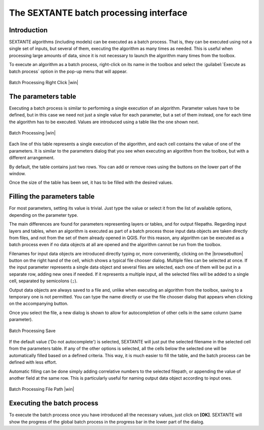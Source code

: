 .. comment out this Section (by putting '|updatedisclaimer|' on top) if file is not uptodate with release

The SEXTANTE batch processing interface
=======================================

Introduction
------------

SEXTANTE algorithms (including models) can be executed as a batch process. That
is, they can be executed using not a single set of inputs, but several of them,
executing the algorithm as many times as needed. This is useful when processing
large amounts of data, since it is not necessary to launch the algorithm many
times from the toolbox.

To execute an algorithm as a batch process, right-click on its name in the toolbox
and select the :guilabel:`Execute as batch process` option in the pop-up menu
that will appear.

.. _figure_sextante_1:

.. only:: html

   **Figure SEXANTE 24:**

.. figure:: /static/user_manual/sextante/batch_processing_right_click.png
   :align: center
   :width: 20em

   Batch Processing Right Click |win|

The parameters table
--------------------

Executing a batch process is similar to performing a single execution of an
algorithm. Parameter values have to be defined, but in this case we need not just
a single value for each parameter, but a set of them instead, one for each time
the algorithm has to be executed. Values are introduced using a table like the
one shown next.

.. _figure_sextante_2:

.. only:: html

   **Figure SEXANTE 25:**

.. figure:: /static/user_manual/sextante/batch_processing.png
   :align: center
   :width: 30em

   Batch Processing |win|

Each line of this table represents a single execution of the algorithm, and each
cell contains the value of one of the parameters. It is similar to the parameters
dialog that you see when executing an algorithm from the toolbox, but with a
different arrangement.

By default, the table contains just two rows. You can add or remove rows using
the buttons on the lower part of the window.

Once the size of the table has been set, it has to be filled with the desired
values.

Filling the parameters table
----------------------------

For most parameters, setting its value is trivial. Just type the value or select
it from the list of available options, depending on the parameter type.

The main differences are found for parameters representing layers or tables, and
for output filepaths. Regarding input layers and tables, when an algorithm is
executed as part of a batch process those input data objects are taken directly
from files, and not from the set of them already opened in QGIS. For this reason,
any algorithm can be executed as a batch process even if no data objects at all
are opened and the algorithm cannot be run from the toolbox.

Filenames for input data objects are introduced directly typing or, more
conveniently, clicking on the |browsebutton| button on the right hand of the cell,
which shows a typical file chooser dialog. Multiple files can be selected at once.
If the input parameter represents a single data object and several files are
selected, each one of them will be put in a separate row, adding new ones if
needed. If it represents a multiple input, all the selected files will be added
to a single cell, separated by semicolons (``;``).

Output data objects are always saved to a file and, unlike when executing an
algorithm from the toolbox, saving to a temporary one is not permitted. You can
type the name directly or use the file chooser dialog that appears when clicking
on the accompanying button.

Once you select the file, a new dialog is shown to allow for autocompletion of
other cells in the same column (same parameter).

.. _figure_sextante_3:

.. only:: html

   **Figure SEXANTE 26:**

.. figure:: /static/user_manual/sextante/batch_processing_save.png
   :align: center
   :width: 20em

   Batch Processing Save

If the default value ('Do not autocomplete') is selected, SEXTANTE will just put
the selected filename in the selected cell from the parameters table. If any of
the other options is selected, all the cells below the selected one will be
automatically filled based on a defined criteria. This way, it is much easier to
fill the table, and the batch process can be defined with less effort.

Automatic filling can be done simply adding correlative numbers to the selected
filepath, or appending the value of another field at the same row. This is
particularly useful for naming output data object according to input ones.

.. _figure_sextante_4:

.. only:: html

   **Figure SEXANTE 27:**

.. figure:: /static/user_manual/sextante/batch_processing_filepath.png
   :align: center
   :width: 20em

   Batch Processing File Path |win|


Executing the batch process
---------------------------

To execute the batch process once you have introduced all the necessary values,
just click on **[OK]**. SEXTANTE will show the progress of the global batch
process in the progress bar in the lower part of the dialog.
